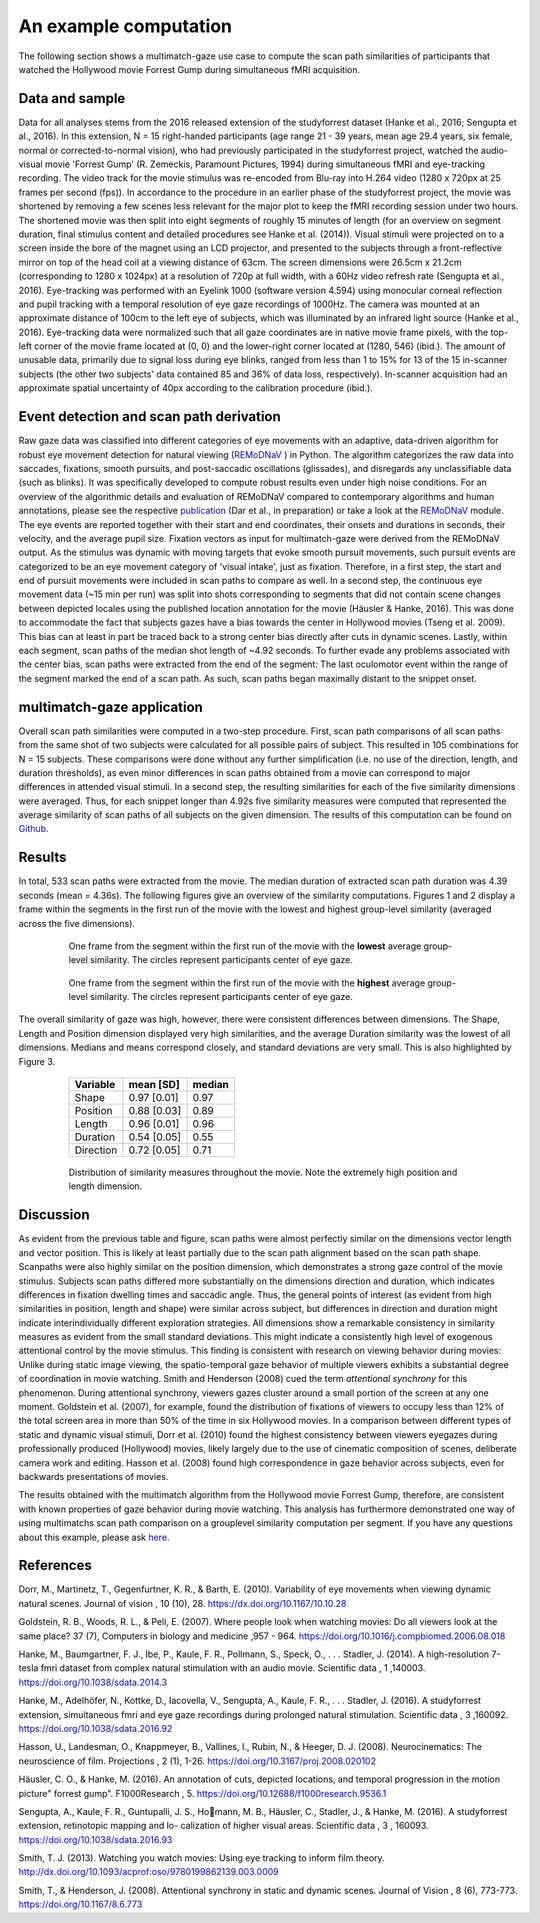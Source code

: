 **********************
An example computation
**********************
The following section shows a multimatch-gaze use case to compute the scan path
similarities of participants that watched the Hollywood movie Forrest Gump
during simultaneous fMRI acquisition.

Data and sample
^^^^^^^^^^^^^^^
Data for all analyses stems from the 2016 released extension of the studyforrest dataset
(Hanke et al., 2016; Sengupta et al., 2016). In this extension,
N = 15 right-handed participants (age range 21 - 39 years, mean age 29.4 years, six female,
normal or corrected-to-normal vision), who had previously participated in the studyforrest
project, watched the audio-visual movie 'Forrest Gump' (R. Zemeckis, Paramount Pictures, 1994)
during simultaneous fMRI and eye-tracking recording. The video track for the movie stimulus
was re-encoded from Blu-ray into H.264 video (1280 x 720px at 25 frames per second
(fps)). In accordance to the procedure in an earlier phase of the studyforrest project, the
movie was shortened by removing a few scenes less relevant for the major plot to keep
the fMRI recording session under two hours. The shortened movie was then split into
eight segments of roughly 15 minutes of length (for an overview on segment duration,
final stimulus content and detailed procedures see Hanke et al. (2014)).
Visual stimuli were projected on to a screen inside the bore of the magnet using
an LCD projector, and presented to the subjects through a front-reflective mirror on
top of the head coil at a viewing distance of 63cm. The screen dimensions were 26.5cm
x 21.2cm (corresponding to 1280 x 1024px) at a resolution of 720p at full width, with
a 60Hz video refresh rate (Sengupta et al., 2016). Eye-tracking was performed with
an Eyelink 1000 (software version 4.594) using monocular corneal reflection and pupil
tracking with a temporal resolution of eye gaze recordings of 1000Hz.
The camera was mounted at an approximate distance of 100cm to the left eye of subjects, which
was illuminated by an infrared light source (Hanke et al., 2016). Eye-tracking data were normalized such
that all gaze coordinates are in native movie frame pixels, with the top-left corner of
the movie frame located at (0, 0) and the lower-right corner located at (1280, 546)
(ibid.). The amount of unusable data, primarily due to signal loss during eye blinks,
ranged from less than 1 to 15% for 13 of the 15 in-scanner subjects (the other two
subjects' data contained 85 and 36% of data loss, respectively). In-scanner acquisition
had an approximate spatial uncertainty of 40px according to the calibration procedure
(ibid.).

.. _studyforrest: https://github.com/psychoinformatics-de/studyforrest-data-phase2

Event detection and scan path derivation
^^^^^^^^^^^^^^^^^^^^^^^^^^^^^^^^^^^^^^^^
Raw gaze data was classified into different categories of eye movements
with an adaptive, data-driven algorithm for robust eye movement detection for natural
viewing (REMoDNaV_ ) in Python. The algorithm categorizes the raw data into
saccades, fixations, smooth pursuits, and post-saccadic oscillations
(glissades), and disregards any unclassifiable data (such as blinks). It was specifically
developed to compute robust results even under high noise conditions.
For an overview of the algorithmic details and evaluation of REMoDNaV compared to
contemporary algorithms and human annotations, please see the respective publication_
(Dar et al., in preparation) or take a look at the REMoDNaV_ module.
The eye events are reported together with their start and end coordinates, their onsets
and durations in seconds, their velocity, and the average pupil size.
Fixation vectors as input for multimatch-gaze were derived from the REMoDNaV output.
As the stimulus was dynamic with moving targets that evoke smooth pursuit movements,
such pursuit events are categorized to be
an eye movement category of 'visual intake', just as fixation. Therefore, in a first step,
the start and end of pursuit movements were included in scan paths to compare as well.
In a second step, the continuous eye movement data (~15 min per run) was split into shots
corresponding to segments that did not contain scene changes between depicted
locales using the published location annotation for the movie (Häusler & Hanke,
2016). This was done to accommodate the fact that subjects gazes have
a bias towards the center in Hollywood movies (Tseng et al. 2009). This bias can
at least in part be traced back to a strong center bias directly after cuts in
dynamic scenes. Lastly, within each segment, scan paths of the median shot length
of ~4.92 seconds. To further evade any problems associated with the center bias,
scan paths were extracted from the end of the segment: The last oculomotor event
within the range of the segment marked the end of a scan path. As such, scan paths
began maximally distant to the snippet onset.


.. _REmoDNaV: https://github.com/psychoinformatics-de/remodnav
.. _publication: https://github.com/psychoinformatics-de/paper-remodnav/

multimatch-gaze application
^^^^^^^^^^^^^^^^^^^^^^^^^^^
Overall scan path similarities were computed in a two-step procedure. First,
scan path comparisons of all scan paths from the same shot of two subjects were
calculated for all possible pairs of subject. This resulted in 105 combinations
for N = 15 subjects. These comparisons were done without any further
simplification (i.e. no use of the direction, length, and duration thresholds),
as even minor differences in scan paths obtained from a movie can correspond to
major differences in attended visual stimuli. In a second step, the resulting
similarities for each of the five similarity dimensions were averaged. Thus, for
each snippet longer than 4.92s five similarity measures were computed that
represented the average similarity of scan paths of all subjects on the given
dimension.
The results of this computation can be found on Github_.

.. _Github: https://www.github.com/adswa/multimatch_forrest

Results
^^^^^^^
In total, 533 scan paths were extracted from the movie. The median duration of extracted scan path
duration was 4.39 seconds (mean = 4.36s).
The following figures give an overview of the similarity computations.
Figures 1 and 2 display a frame within the segments in the first run of the movie
with the lowest and highest group-level similarity (averaged across the five dimensions).

 .. figure:: ../img/low_sim.png
   :scale: 50%
   :alt: low similarity segment

   One frame from the segment within the first run of the movie with the **lowest** average group-level similarity.
   The circles represent participants center of eye gaze.

 .. figure:: ../img/max_sim.png
   :scale: 50%
   :alt: high similarity segment

   One frame from the segment within the first run of the movie with the **highest** average group-level similarity.
   The circles represent participants center of eye gaze.


The overall similarity of gaze was high, however, there were consistent differences between
dimensions. The Shape, Length and Position
dimension displayed very high similarities, and the average Duration similarity was
the lowest of all dimensions.
Medians and means correspond closely, and standard
deviations are very small. This is also highlighted by Figure 3.

   =========   ===========  =========
   Variable    mean [SD]    median
   =========   ===========  =========
   Shape       0.97 [0.01]  0.97
   Position    0.88 [0.03]  0.89
   Length      0.96 [0.01]  0.96
   Duration    0.54 [0.05]  0.55
   Direction   0.72 [0.05]  0.71
   =========   ===========  =========


 .. figure:: ../img/sim_per_dimension.png
   :scale: 100%
   :alt: distribution of similarity measures

   Distribution of similarity measures throughout the movie. Note the extremely high
   position and length dimension.

Discussion
^^^^^^^^^^

As evident from the previous table and figure, scan paths were almost
perfectly similar on the dimensions vector length and vector position.
This is likely at least partially due to the scan path alignment based on the scan path shape.
Scanpaths were also highly similar on the position dimension, which demonstrates a strong
gaze control of the movie stimulus. Subjects scan paths differed more substantially on
the dimensions direction and duration, which indicates differences in fixation dwelling
times and saccadic angle. Thus, the general points of interest (as evident from high
similarities in position, length and shape) were similar across subject, but differences in
direction and duration might indicate interindividually different exploration strategies.
All dimensions show a remarkable consistency in similarity measures as evident from
the small standard deviations. This might indicate a consistently high level of exogenous
attentional control by the movie stimulus. This finding is consistent with research on
viewing behavior during movies: Unlike during static image viewing, the spatio-temporal
gaze behavior of multiple viewers exhibits a substantial degree of coordination in movie
watching. Smith and Henderson (2008) cued the term *attentional synchrony* for this
phenomenon. During attentional synchrony, viewers gazes cluster around a small portion
of the screen at any one moment. Goldstein et al. (2007), for example, found the
distribution of fixations of viewers to occupy less than 12% of the total screen area
in more than 50% of the time in six Hollywood movies. In a comparison between
different types of static and dynamic visual stimuli, Dorr et al. (2010) found the
highest consistency between viewers eyegazes during professionally produced (Hollywood)
movies, likely largely due to the use of cinematic composition of scenes, deliberate
camera work and editing. Hasson et al. (2008) found high correspondence in gaze behavior
across subjects, even for backwards presentations of movies.

The results obtained with the multimatch algorithm from the Hollywood movie
Forrest Gump, therefore, are consistent with known properties of gaze behavior
during movie watching. This analysis has furthermore demonstrated one way of using
multimatchs scan path comparison on a grouplevel similarity computation per segment.
If you have any questions about this example, please ask here_.

 .. _here: https://github.com/adswa/multimatch_gaze/issues/new



References
^^^^^^^^^^
Dorr, M., Martinetz, T., Gegenfurtner, K. R., & Barth, E. (2010). Variability of eye
movements when viewing dynamic natural scenes. Journal of vision , 10 (10), 28.
https://dx.doi.org/10.1167/10.10.28

Goldstein, R. B., Woods, R. L., & Peli, E. (2007). Where people look when watching
movies: Do all viewers look at the same place? 37 (7), Computers in biology and medicine ,957 - 964.
https://doi.org/10.1016/j.compbiomed.2006.08.018

Hanke, M., Baumgartner, F. J., Ibe, P., Kaule, F. R., Pollmann, S., Speck, O., . . .
Stadler, J. (2014). A high-resolution 7-tesla fmri dataset from complex natural
stimulation with an audio movie. Scientific data , 1 ,140003. https://doi.org/10.1038/sdata.2014.3

Hanke, M., Adelhöfer, N., Kottke, D., Iacovella, V., Sengupta, A., Kaule, F. R., . . .
Stadler, J. (2016). A studyforrest extension, simultaneous fmri and eye gaze
recordings during prolonged natural stimulation. Scientific data , 3 ,160092.
https://doi.org/10.1038/sdata.2016.92

Hasson, U., Landesman, O., Knappmeyer, B., Vallines, I., Rubin, N., & Heeger, D. J.
(2008). Neurocinematics: The neuroscience of film. Projections , 2 (1), 1-26.
https://doi.org/10.3167/proj.2008.020102

Häusler, C. O., & Hanke, M. (2016). An annotation of cuts, depicted locations, and
temporal progression in the motion picture" forrest gump". F1000Research , 5.
https://doi.org/10.12688/f1000research.9536.1

Sengupta, A., Kaule, F. R., Guntupalli, J. S., Homann, M. B., Häusler, C., Stadler,
J., & Hanke, M. (2016). A studyforrest extension, retinotopic mapping and lo-
calization of higher visual areas. Scientific data , 3 , 160093.
https://doi.org/10.1038/sdata.2016.93

Smith, T. J. (2013). Watching you watch movies: Using eye tracking to inform film
theory. http://dx.doi.org/10.1093/acprof:oso/9780199862139.003.0009

Smith, T., & Henderson, J. (2008). Attentional synchrony in static and dynamic scenes.
Journal of Vision , 8 (6), 773-773. https://doi.org/10.1167/8.6.773